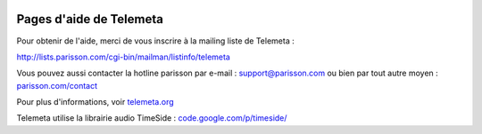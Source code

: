 .. image:: images/help.png
    :align: left

========================
Pages d'aide de Telemeta
========================

Pour obtenir de l'aide, merci de vous inscrire à la mailing liste de Telemeta :

`http://lists.parisson.com/cgi-bin/mailman/listinfo/telemeta <http://lists.parisson.com/cgi-bin/mailman/listinfo/telemeta>`_

Vous pouvez aussi contacter la hotline parisson par e-mail : support@parisson.com
ou bien par tout autre moyen : `parisson.com/contact <http://parisson.com/contact>`_

Pour plus d'informations, voir `telemeta.org <http://telemeta.org>`_

Telemeta utilise la librairie audio TimeSide : `code.google.com/p/timeside/ <http://code.google.com/p/timeside/>`_